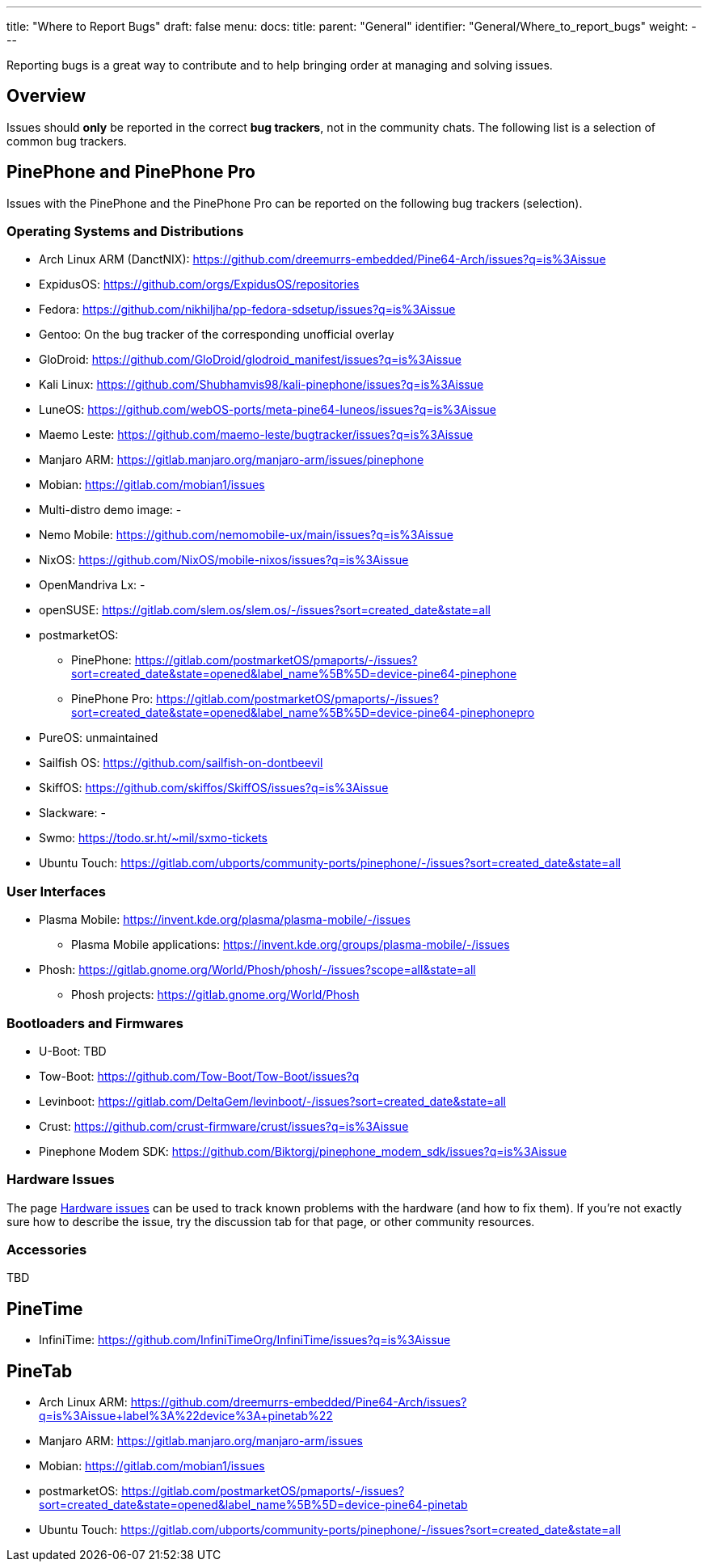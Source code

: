 ---
title: "Where to Report Bugs"
draft: false
menu:
  docs:
    title:
    parent: "General"
    identifier: "General/Where_to_report_bugs"
    weight: 
---

Reporting bugs is a great way to contribute and to help bringing order at managing and solving issues.

== Overview

Issues should *only* be reported in the correct *bug trackers*, not in the community chats. The following list is a selection of common bug trackers.

== PinePhone and PinePhone Pro

Issues with the PinePhone and the PinePhone Pro can be reported on the following bug trackers (selection).

=== Operating Systems and Distributions

* Arch Linux ARM (DanctNIX): https://github.com/dreemurrs-embedded/Pine64-Arch/issues?q=is%3Aissue
* ExpidusOS: https://github.com/orgs/ExpidusOS/repositories
* Fedora: https://github.com/nikhiljha/pp-fedora-sdsetup/issues?q=is%3Aissue
* Gentoo: On the bug tracker of the corresponding unofficial overlay
* GloDroid: https://github.com/GloDroid/glodroid_manifest/issues?q=is%3Aissue
* Kali Linux: https://github.com/Shubhamvis98/kali-pinephone/issues?q=is%3Aissue
* LuneOS: https://github.com/webOS-ports/meta-pine64-luneos/issues?q=is%3Aissue
* Maemo Leste: https://github.com/maemo-leste/bugtracker/issues?q=is%3Aissue
* Manjaro ARM: https://gitlab.manjaro.org/manjaro-arm/issues/pinephone
* Mobian: https://gitlab.com/mobian1/issues
* Multi-distro demo image: -
* Nemo Mobile: https://github.com/nemomobile-ux/main/issues?q=is%3Aissue
* NixOS: https://github.com/NixOS/mobile-nixos/issues?q=is%3Aissue
* OpenMandriva Lx: -
* openSUSE: https://gitlab.com/slem.os/slem.os/-/issues?sort=created_date&state=all
* postmarketOS:
** PinePhone: https://gitlab.com/postmarketOS/pmaports/-/issues?sort=created_date&state=opened&label_name%5B%5D=device-pine64-pinephone
** PinePhone Pro: https://gitlab.com/postmarketOS/pmaports/-/issues?sort=created_date&state=opened&label_name%5B%5D=device-pine64-pinephonepro
* PureOS: unmaintained
* Sailfish OS: https://github.com/sailfish-on-dontbeevil
* SkiffOS: https://github.com/skiffos/SkiffOS/issues?q=is%3Aissue
* Slackware: -
* Swmo: https://todo.sr.ht/~mil/sxmo-tickets
* Ubuntu Touch: https://gitlab.com/ubports/community-ports/pinephone/-/issues?sort=created_date&state=all

=== User Interfaces

* Plasma Mobile: https://invent.kde.org/plasma/plasma-mobile/-/issues
** Plasma Mobile applications: https://invent.kde.org/groups/plasma-mobile/-/issues
* Phosh: https://gitlab.gnome.org/World/Phosh/phosh/-/issues?scope=all&state=all
** Phosh projects: https://gitlab.gnome.org/World/Phosh

=== Bootloaders and Firmwares

* U-Boot: TBD
* Tow-Boot: https://github.com/Tow-Boot/Tow-Boot/issues?q
* Levinboot: https://gitlab.com/DeltaGem/levinboot/-/issues?sort=created_date&state=all
* Crust: https://github.com/crust-firmware/crust/issues?q=is%3Aissue
* Pinephone Modem SDK: https://github.com/Biktorgj/pinephone_modem_sdk/issues?q=is%3Aissue

=== Hardware Issues

The page link:/documentation/PinePhone/Hardware_fixes_and_mods/Hardware_issues[Hardware issues] can be used to track known problems with the hardware (and how to fix them). If you're not exactly sure how to describe the issue, try the discussion tab for that page, or other community resources.

=== Accessories

TBD

== PineTime

* InfiniTime: https://github.com/InfiniTimeOrg/InfiniTime/issues?q=is%3Aissue

== PineTab

* Arch Linux ARM: https://github.com/dreemurrs-embedded/Pine64-Arch/issues?q=is%3Aissue+label%3A%22device%3A+pinetab%22
* Manjaro ARM: https://gitlab.manjaro.org/manjaro-arm/issues
* Mobian: https://gitlab.com/mobian1/issues
* postmarketOS: https://gitlab.com/postmarketOS/pmaports/-/issues?sort=created_date&state=opened&label_name%5B%5D=device-pine64-pinetab
* Ubuntu Touch: https://gitlab.com/ubports/community-ports/pinephone/-/issues?sort=created_date&state=all